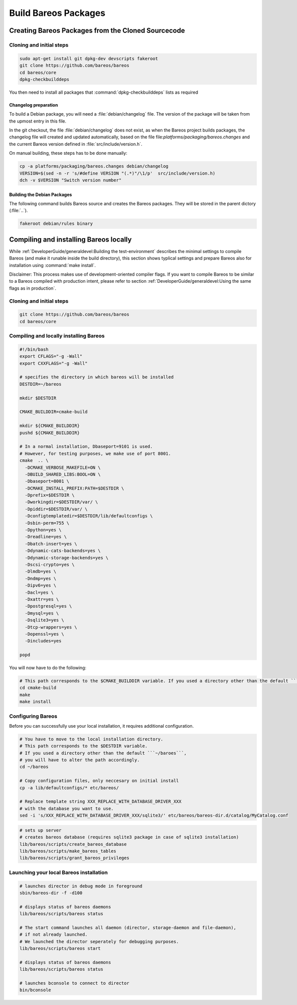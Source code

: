 Build Bareos Packages
=====================

Creating Bareos Packages from the Cloned Sourcecode
~~~~~~~~~~~~~~~~~~~~~~~~~~~~~~~~~~~~~~~~~~~~~~~~~~~

Cloning and initial steps
^^^^^^^^^^^^^^^^^^^^^^^^^

.. code-block:: shell-session

    sudo apt-get install git dpkg-dev devscripts fakeroot
    git clone https://github.com/bareos/bareos
    cd bareos/core
    dpkg-checkbuilddeps

You then need to install all packages that :command:`dpkg-checkbuilddeps` lists as
required

Changelog preparation
'''''''''''''''''''''

To build a Debian package, you will need a :file:`debian/changelog` file.
The version of the package will be taken from the upmost entry in this file.

In the git checkout, the file :file:`debian/changelog` does not exist,
as when the Bareos project builds packages, the changelog file will created and updated automatically, based on the file file:`platforms/packaging/bareos.changes` and the current Bareos version defined in :file:`src/include/version.h`.

On manual building, these steps has to be done manually:

.. code-block:: shell-session

    cp -a platforms/packaging/bareos.changes debian/changelog
    VERSION=$(sed -n -r 's/#define VERSION "(.*)"/\1/p'  src/include/version.h)
    dch -v $VERSION "Switch version number"


Building the Debian Packages
''''''''''''''''''''''''''''

The following command builds Bareos source and creates the Bareos packages.
They will be stored in the parent dictory (:file:`..`).

.. code-block:: shell-session

    fakeroot debian/rules binary

Compiling and installing Bareos locally
~~~~~~~~~~~~~~~~~~~~~~~~~~~~~~~~~~~~~~~

While :ref:`DeveloperGuide/generaldevel:Building the test-environment`
describes the minimal settings to compile Bareos
(and make it runable inside the build directory),
this section shows typlical settings
and prepare Bareos also for installation using :command:`make install`.

Disclaimer: This process makes use of development-oriented compiler
flags. If you want to compile Bareos to be similar to a Bareos compiled
with production intent, please refer to section :ref:`DeveloperGuide/generaldevel:Using the same flags as in production`.

Cloning and initial steps
^^^^^^^^^^^^^^^^^^^^^^^^^

.. code-block:: shell-session

    git clone https://github.com/bareos/bareos
    cd bareos/core

Compiling and locally installing Bareos
^^^^^^^^^^^^^^^^^^^^^^^^^^^^^^^^^^^^^^^

.. code-block:: shell

    #!/bin/bash
    export CFLAGS="-g -Wall"
    export CXXFLAGS="-g -Wall"

    # specifies the directory in which bareos will be installed
    DESTDIR=~/bareos

    mkdir $DESTDIR

    CMAKE_BUILDDIR=cmake-build

    mkdir ${CMAKE_BUILDDIR}
    pushd ${CMAKE_BUILDDIR}

    # In a normal installation, Dbaseport=9101 is used.
    # However, for testing purposes, we make use of port 8001.
    cmake  .. \
      -DCMAKE_VERBOSE_MAKEFILE=ON \
      -DBUILD_SHARED_LIBS:BOOL=ON \
      -Dbaseport=8001 \
      -DCMAKE_INSTALL_PREFIX:PATH=$DESTDIR \
      -Dprefix=$DESTDIR \
      -Dworkingdir=$DESTDIR/var/ \
      -Dpiddir=$DESTDIR/var/ \
      -Dconfigtemplatedir=$DESTDIR/lib/defaultconfigs \
      -Dsbin-perm=755 \
      -Dpython=yes \
      -Dreadline=yes \
      -Dbatch-insert=yes \
      -Ddynamic-cats-backends=yes \
      -Ddynamic-storage-backends=yes \
      -Dscsi-crypto=yes \
      -Dlmdb=yes \
      -Dndmp=yes \
      -Dipv6=yes \
      -Dacl=yes \
      -Dxattr=yes \
      -Dpostgresql=yes \
      -Dmysql=yes \
      -Dsqlite3=yes \
      -Dtcp-wrappers=yes \
      -Dopenssl=yes \
      -Dincludes=yes

    popd

You will now have to do the following:

.. code-block:: shell

    # This path corresponds to the $CMAKE_BUILDDIR variable. If you used a directory other than the default ```cmake-build```, you will have to alter the path accordingly.
    cd cmake-build
    make
    make install

Configuring Bareos
^^^^^^^^^^^^^^^^^^

Before you can successfully use your local installation, it requires
additional configuration.

.. code-block:: shell

    # You have to move to the local installation directory.
    # This path corresponds to the $DESTDIR variable.
    # If you used a directory other than the default ```~/baroes```,
    # you will have to alter the path accordingly.
    cd ~/bareos

    # Copy configuration files, only neccesary on initial install
    cp -a lib/defaultconfigs/* etc/bareos/

    # Replace template string XXX_REPLACE_WITH_DATABASE_DRIVER_XXX
    # with the database you want to use.
    sed -i 's/XXX_REPLACE_WITH_DATABASE_DRIVER_XXX/sqlite3/' etc/bareos/bareos-dir.d/catalog/MyCatalog.conf



.. code-block:: shell

    # sets up server
    # creates bareos database (requires sqlite3 package in case of sqlite3 installation)
    lib/bareos/scripts/create_bareos_database
    lib/bareos/scripts/make_bareos_tables
    lib/bareos/scripts/grant_bareos_privileges

Launching your local Bareos installation
^^^^^^^^^^^^^^^^^^^^^^^^^^^^^^^^^^^^^^^^

.. code-block:: shell

    # launches director in debug mode in foreground
    sbin/bareos-dir -f -d100

    # displays status of bareos daemons
    lib/bareos/scripts/bareos status

    # The start command launches all daemon (director, storage-daemon and file-daemon),
    # if not already launched.
    # We launched the director seperately for debugging purposes.
    lib/bareos/scripts/bareos start

    # displays status of bareos daemons
    lib/bareos/scripts/bareos status

    # launches bconsole to connect to director
    bin/bconsole
